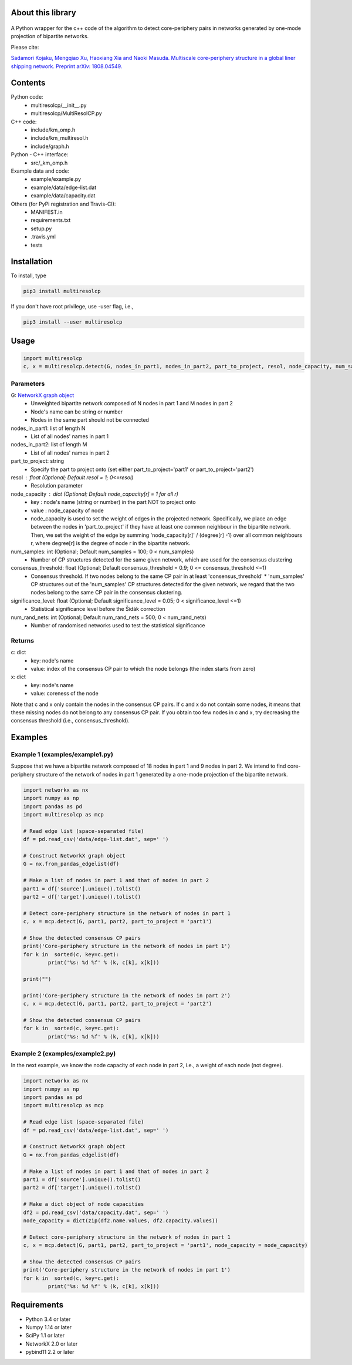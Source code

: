 
About this library
==================
.. figure:: https://travis-ci.org/skojaku/multiresolcp.svg?branch=master

A Python wrapper for the c++ code of the algorithm to detect core-periphery pairs in networks generated by one-mode projection of bipartite networks.

Please cite:

`Sadamori Kojaku, Mengqiao Xu, Haoxiang Xia and Naoki Masuda. Multiscale core-periphery structure in a global liner shipping network. Preprint arXiv: 1808.04549. <http://arxiv.org/abs/1808.04549>`_

Contents
========
Python code:
  - multiresolcp/__init__.py
  - multiresolcp/MultiResolCP.py

C++ code: 
  - include/km_omp.h
  - include/km_multiresol.h
  - include/graph.h

Python - C++ interface:
  - src/_km_omp.h

Example data and code:
  - example/example.py
  - example/data/edge-list.dat 
  - example/data/capacity.dat 

Others (for PyPi registration and Travis-CI):
  - MANIFEST.in
  - requirements.txt
  - setup.py
  - .travis.yml
  - tests

Installation
============

To install, type
      
.. code-block:: bash

  pip3 install multiresolcp 

If you don't have root privilege, use -user flag, i.e.,  
      
.. code-block:: bash

  pip3 install --user multiresolcp 


Usage
=====

.. code-block:: bash
  
  import multiresolcp
  c, x = multiresolcp.detect(G, nodes_in_part1, nodes_in_part2, part_to_project, resol, node_capacity, num_samples, consensus_threshold, significance_level, num_rand_nets)

Parameters
----------

G: `NetworkX graph object <https://networkx.github.io/documentation/stable/reference/introduction.html#graphs>`_
    - Unweighted  bipartite network composed of N nodes in part 1 and M nodes in part 2 
    - Node's name can be string or number
    - Nodes in the same part should not be connected

nodes_in_part1: list of length N 
    - List of all nodes' names in part 1

nodes_in_part2: list of length M 
    - List of all nodes' names in part 2

part_to_project: string 
    - Specify the part to project onto (set either part_to_project='part1' or part_to_project='part2')

resol : float (Optional; Default resol = 1; 0<=resol)
    - Resolution parameter 

node_capacity : dict (Optional; Default node_capacity[r] = 1 for all r)
    - key : node's name (string or number) in the part NOT to project onto 
    - value : node_capacity of node
    - node_capacity is used to set the weight of edges in the projected network. Specifically, we place an edge between the nodes in 'part_to_project' if they have at least one common neighbour in the bipartite network. 
      Then, we set the weight of the edge by summing 'node_capacity[r]' / (degree[r] -1) over all common neighbours r, where degree[r] is the degree of node r in the bipartite network.

num_samples: int (Optional; Default num_samples = 100; 0 < num_samples)
    - Number of CP structures detected for the same given network, which are used for the consensus clustering

consensus_threshold: float (Optional; Default consensus_threshold = 0.9; 0 <= consensus_threshold <=1)
    - Consensus threshold. If two nodes belong to the same CP pair in at least 'consensus_threshold' * 'num_samples' CP structures out of the 'num_samples' CP structures detected for the given network, we regard that the two nodes belong to the same CP pair in the consensus clustering.

significance_level: float (Optional; Default significance_level = 0.05; 0 < significance_level <=1)
    - Statistical significance level before the Šidák correction

num_rand_nets: int (Optional; Default num_rand_nets = 500; 0 < num_rand_nets)
    - Number of randomised networks used to test the statistical significance

Returns
-------

c: dict
    - key: node's name
    - value: index of the consensus CP pair to which the node belongs (the index starts from zero)

x: dict
    - key: node's name
    - value: coreness of the node

Note that c and x only contain the nodes in the consensus CP pairs.
If c and x do not contain some nodes, it means that these missing nodes do not belong to any consensus CP pair. 
If you obtain too few nodes in c and x, try decreasing the consensus threshold (i.e., consensus_threshold).
    

Examples
========

Example 1 (examples/example1.py)
--------------------------------

Suppose that we have a bipartite network composed of 18 nodes in part 1 and 9 nodes in part 2.
We intend to find core-periphery structure of the network of nodes in part 1 generated by a one-mode projection of the bipartite network. 

.. code-block:: python

	import networkx as nx
	import numpy as np
	import pandas as pd
	import multiresolcp as mcp 
	
	# Read edge list (space-separated file)
	df = pd.read_csv('data/edge-list.dat', sep=' ')
	
	# Construct NetworkX graph object
	G = nx.from_pandas_edgelist(df)
	
	# Make a list of nodes in part 1 and that of nodes in part 2
	part1 = df['source'].unique().tolist()
	part2 = df['target'].unique().tolist()
	
	# Detect core-periphery structure in the network of nodes in part 1 
	c, x = mcp.detect(G, part1, part2, part_to_project = 'part1')
	
	# Show the detected consensus CP pairs 
	print('Core-periphery structure in the network of nodes in part 1')
	for k in  sorted(c, key=c.get):
		print('%s: %d %f' % (k, c[k], x[k]))
	
	print("") 
	
	print('Core-periphery structure in the network of nodes in part 2')
	c, x = mcp.detect(G, part1, part2, part_to_project = 'part2')
	
	# Show the detected consensus CP pairs 
	for k in  sorted(c, key=c.get):
		print('%s: %d %f' % (k, c[k], x[k]))

Example 2 (examples/example2.py)
--------------------------------

In the next example, we know the node capacity of each node in part 2, i.e., a weight of each node (not degree).

.. code-block:: python

	import networkx as nx
	import numpy as np
	import pandas as pd
	import multiresolcp as mcp 
	
	# Read edge list (space-separated file)
	df = pd.read_csv('data/edge-list.dat', sep=' ')
	
	# Construct NetworkX graph object
	G = nx.from_pandas_edgelist(df)
	
	# Make a list of nodes in part 1 and that of nodes in part 2
	part1 = df['source'].unique().tolist()
	part2 = df['target'].unique().tolist()
	
	# Make a dict object of node capacities 
	df2 = pd.read_csv('data/capacity.dat', sep=' ')
	node_capacity = dict(zip(df2.name.values, df2.capacity.values))
	
	# Detect core-periphery structure in the network of nodes in part 1 
	c, x = mcp.detect(G, part1, part2, part_to_project = 'part1', node_capacity = node_capacity)
	
	# Show the detected consensus CP pairs 
	print('Core-periphery structure in the network of nodes in part 1')
	for k in  sorted(c, key=c.get):
		print('%s: %d %f' % (k, c[k], x[k]))


Requirements
============
- Python 3.4 or later
- Numpy 1.14 or later
- SciPy 1.1 or later
- NetworkX 2.0 or later
- pybind11 2.2 or later 
